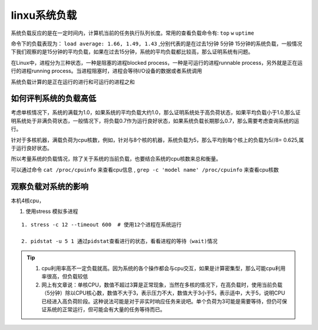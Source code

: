 .. highlight:: rst

.. _system_linux_basic_system-learn_load-average:

linxu系统负载
----------------

系统负载反应的是在一定时间内，计算机当前的任务执行队列长度。常用的查看负载命令有: ``top`` ``w`` ``uptime``

命令下的负载表现为： ``load average: 1.66, 1.49, 1.43`` ,分别代表的是在过去1分钟 5分钟 15分钟的系统负载，一般情况下我们观察的是15分钟的平均负载，如果在过去15分钟，系统的平均负载都比较高，那么证明系统有问题。

在Linux中，进程分为三种状态，一种是阻塞的进程blocked process，一种是可运行的进程runnable process，另外就是正在运行的进程running process。当进程阻塞时，进程会等待I/O设备的数据或者系统调用

系统负载计算的是正在运行的进行和可运行的进程之和

如何评判系统的负载高低
=======================


考虑单核情况下，系统的满载为1.0，如果系统的平均负载大约1.0，那么证明系统处于高负荷状态，如果平均负载小于1.0,那么证明系统处于非满负荷状态，一般情况下，将负载0.7作为运行良好状态，如果系统负载长期那么0.7，那么需要考虑查询系统的运行。

针对于多核机器，满载负荷为cpu核数，例如，针对与8个核的机器，系统负载为5，那么平均到每个核上的负载为5//8= 0.625,属于运行良好状态。

所以考量系统的负载情况，除了关于系统的当前负载，也要结合系统的cpu核数来总和衡量。


可以通过命令 ``cat /proc/cpuinfo`` 来查看cpu信息 , ``grep -c 'model name' /proc/cpuinfo`` 来查看cpu核数


观察负载对系统的影响
========================

本机4核cpu，

1. 使用stress 模拟多进程

::
    
    1. stress -c 12 --timeout 600  # 使用12个进程在系统运行

    2. pidstat -u 5 1 通过pidstat查看进行的状态，看看进程的等待（wait)情况



.. tip::

    1. cpu利用率高不一定负载就高。因为系统的各个操作都会与cpu交互，如果是计算密集型，那么可能cpu利用率很高，但负载较低

    2. 网上有文章说：单核CPU，数值不超过3算是正常现象，当然在多核的情况下，在高负载时，使用当前负载（5分钟）除以CPU核心数，数值不大于3，表示压力不大，数值大于3小于5，表示适中，大于5，说明CPU已经进入高负荷阶段。这种说法可能是对于非实时响应任务来说吧。单个负荷为3可能是需要等待，但仍可保证系统的正常运行，但可能会有大量的任务等待而已。



